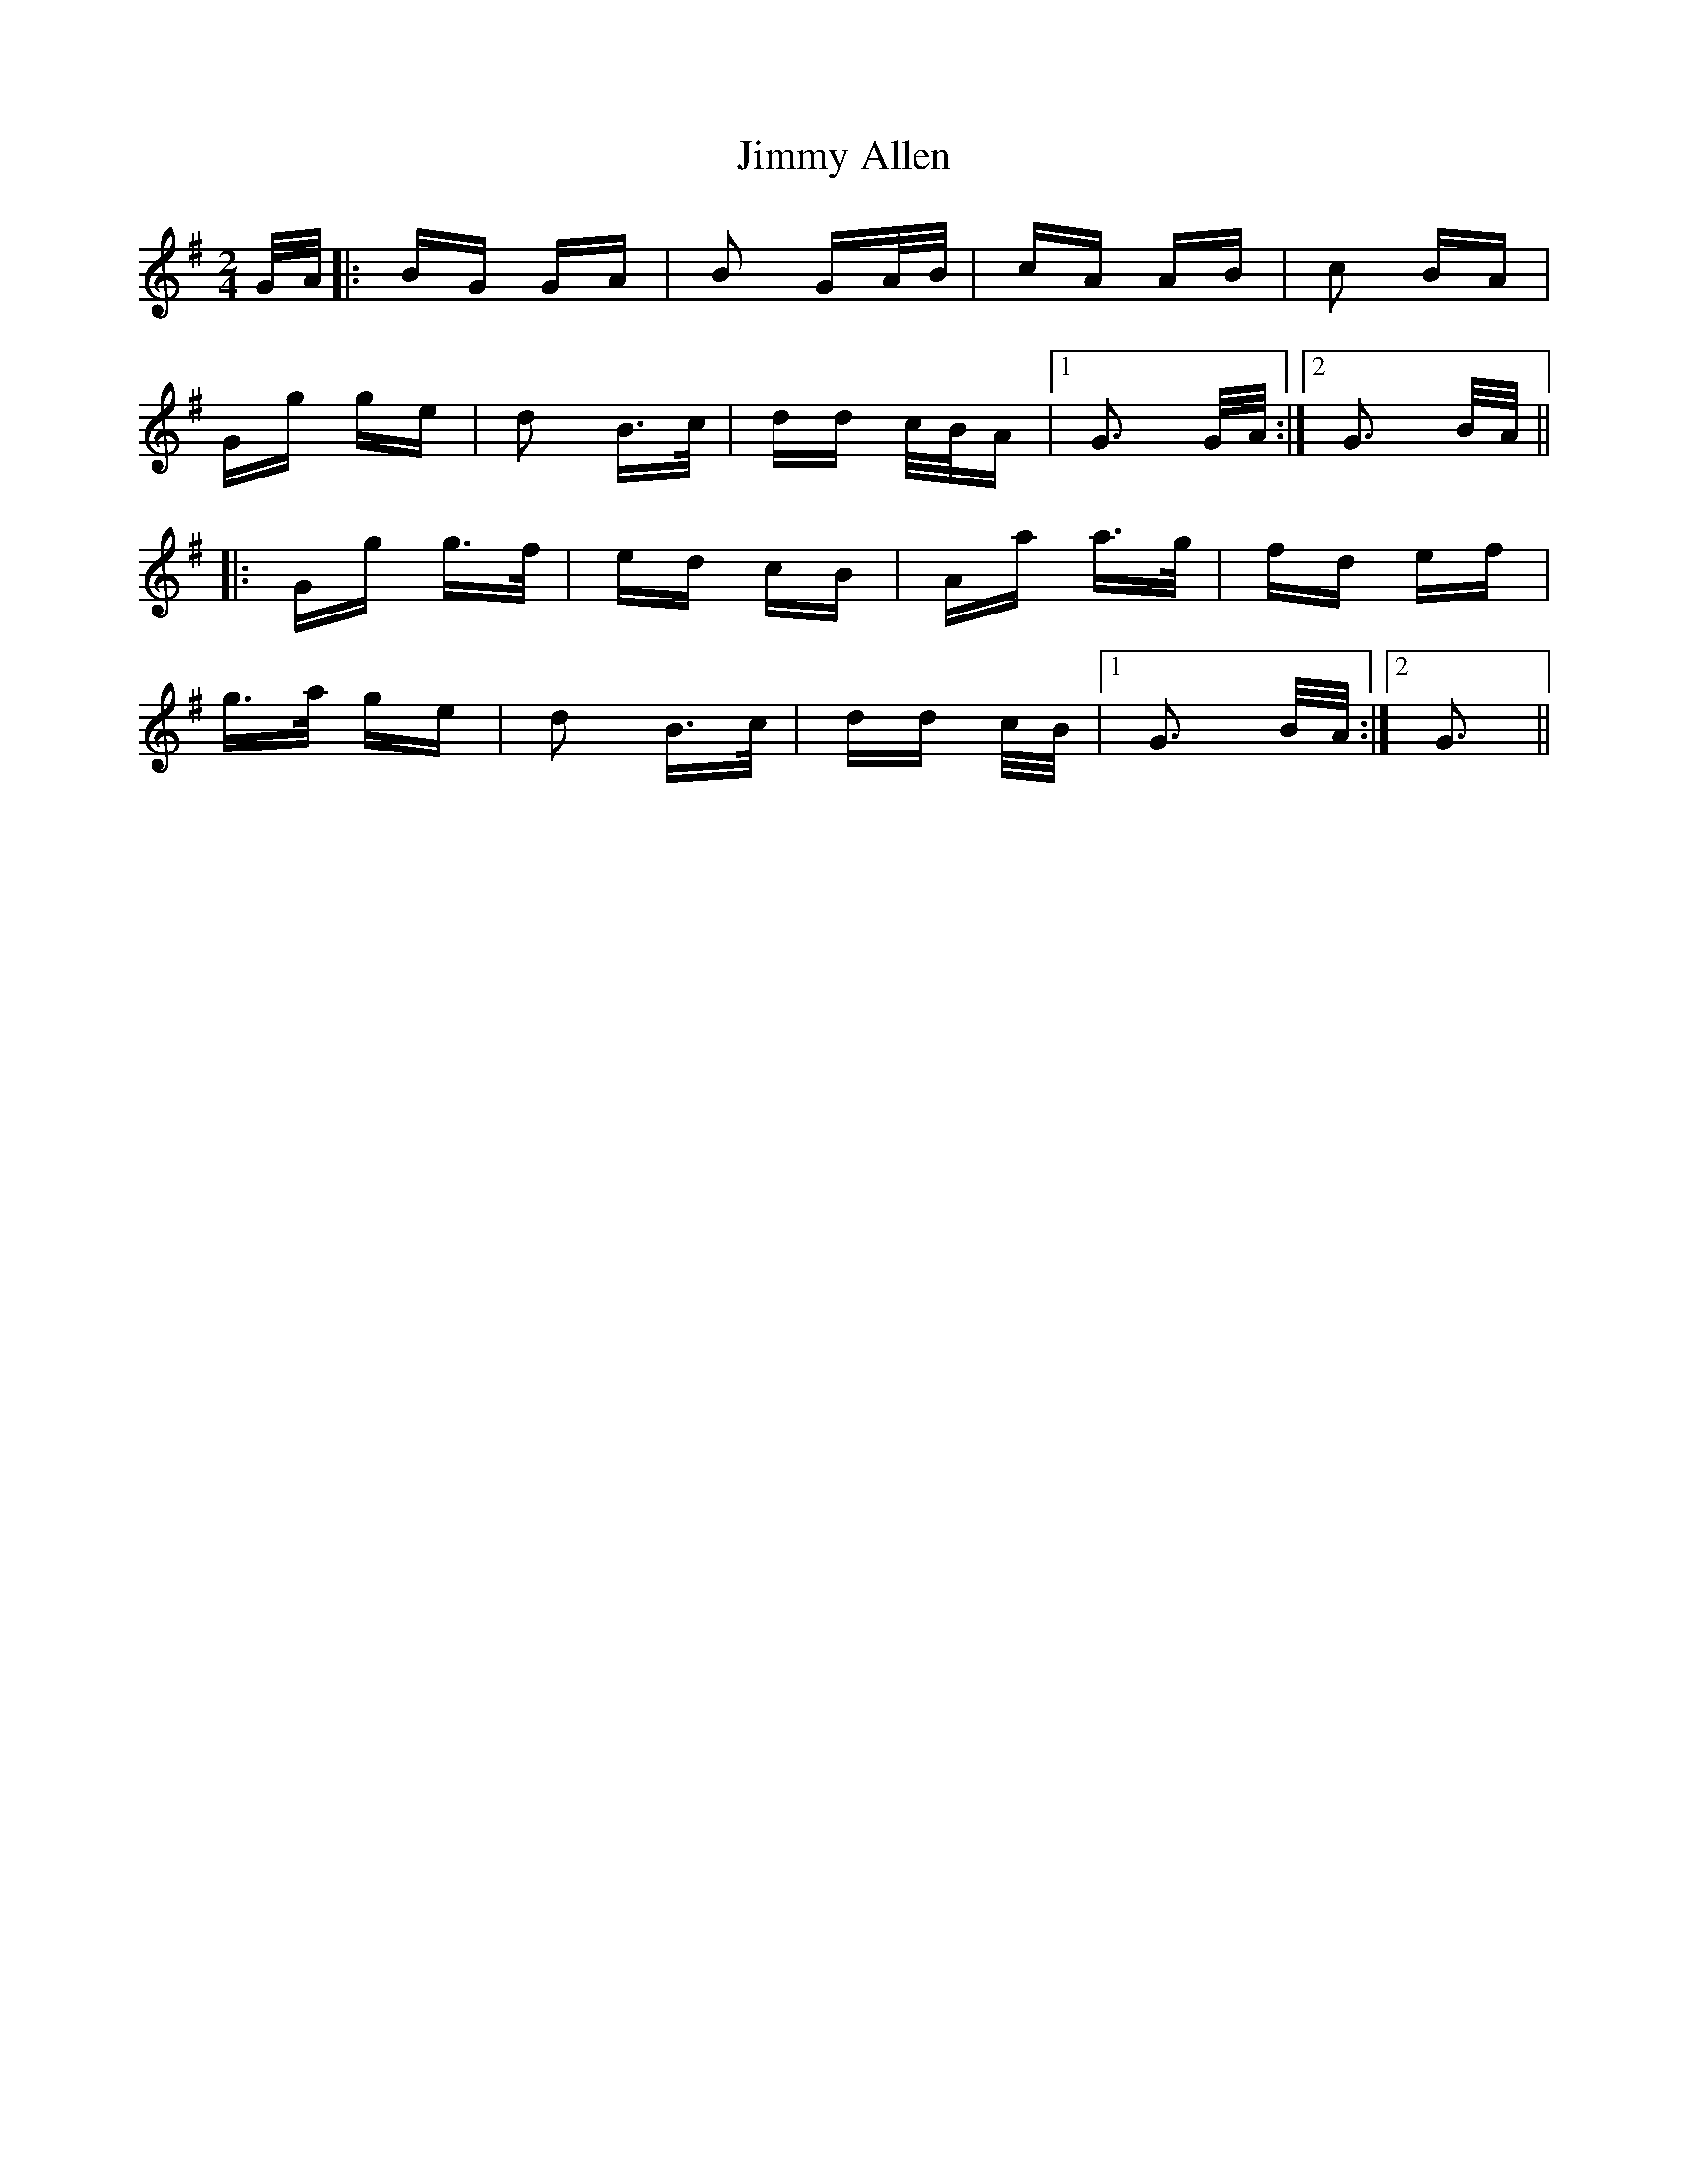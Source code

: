 X: 20007
T: Jimmy Allen
R: polka
M: 2/4
K: Gmajor
G/A/|:BG GA|B2 GA/B/|cA AB|c2 BA|
Gg ge|d2 B>c|dd c/B/A|1 G3 G/A/:|2 G3 B/A/||
|:Gg g>f|ed cB|Aa a>g|fd ef|
g>a ge|d2 B>c|dd c/B/|1 G3 B/A/:|2 G3||

